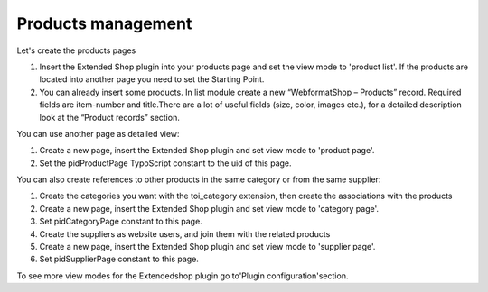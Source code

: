 ﻿

.. ==================================================
.. FOR YOUR INFORMATION
.. --------------------------------------------------
.. -*- coding: utf-8 -*- with BOM.

.. ==================================================
.. DEFINE SOME TEXTROLES
.. --------------------------------------------------
.. role::   underline
.. role::   typoscript(code)
.. role::   ts(typoscript)
   :class:  typoscript
.. role::   php(code)


Products management
^^^^^^^^^^^^^^^^^^^

Let's create the products pages

#. Insert the Extended Shop plugin into your products page and set the
   view mode to 'product list'. If the products are located into another
   page you need to set the Starting Point.

#. You can already insert some products. In list module create a new
   “WebformatShop – Products” record. Required fields are item-number and
   title.There are a lot of useful fields (size, color, images etc.), for
   a detailed description look at the “Product records” section.

You can use another page as detailed view:

#. Create a new page, insert the Extended Shop plugin and set view mode
   to 'product page'.

#. Set the pidProductPage TypoScript constant to the uid of this page.

You can also create references to other products in the same category
or from the same supplier:

#. Create the categories you want with the toi\_category extension, then
   create the associations with the products

#. Create a new page, insert the Extended Shop plugin and set view mode
   to 'category page'.

#. Set pidCategoryPage constant to this page.

#. Create the suppliers as website users, and join them with the related
   products

#. Create a new page, insert the Extended Shop plugin and set view mode
   to 'supplier page'.

#. Set pidSupplierPage constant to this page.

To see more view modes for the Extendedshop plugin go to'Plugin
configuration'section.

